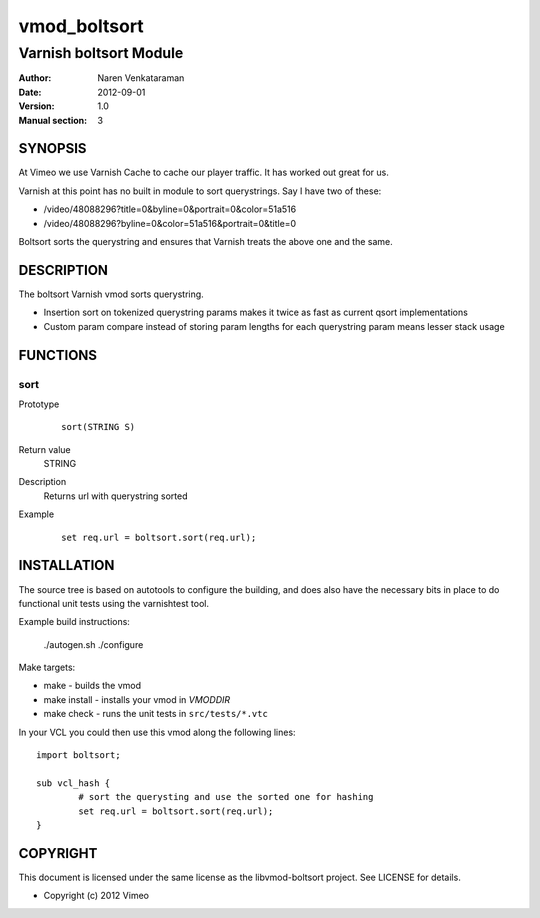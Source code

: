 =============
vmod_boltsort
=============

-----------------------
Varnish boltsort Module
-----------------------

:Author: Naren Venkataraman
:Date: 2012-09-01
:Version: 1.0
:Manual section: 3

SYNOPSIS
========

At Vimeo we use Varnish Cache to cache our player traffic. It has
worked out great for us.

Varnish at this point has no built in module to sort querystrings.  
Say I have two of these:

* /video/48088296?title=0&byline=0&portrait=0&color=51a516
* /video/48088296?byline=0&color=51a516&portrait=0&title=0

Boltsort sorts the querystring and ensures that Varnish treats the
above one and the same.

DESCRIPTION
===========

The boltsort Varnish vmod sorts querystring.

* Insertion sort on tokenized querystring params makes it twice as fast as current qsort implementations
* Custom param compare instead of storing param lengths for each querystring param means lesser stack usage


FUNCTIONS
=========

sort
-----

Prototype
        ::

                sort(STRING S)
Return value
	STRING
Description
	Returns url with querystring sorted
Example
        ::

                set req.url = boltsort.sort(req.url);

INSTALLATION
============
The source tree is based on autotools to configure the building, and
does also have the necessary bits in place to do functional unit tests
using the varnishtest tool.

Example build instructions:

 ./autogen.sh
 ./configure

Make targets:

* make - builds the vmod
* make install - installs your vmod in `VMODDIR`
* make check - runs the unit tests in ``src/tests/*.vtc``

In your VCL you could then use this vmod along the following lines::
        
        import boltsort;

        sub vcl_hash {
                # sort the querysting and use the sorted one for hashing
                set req.url = boltsort.sort(req.url);
        }

COPYRIGHT
=========

This document is licensed under the same license as the
libvmod-boltsort project. See LICENSE for details.

* Copyright (c) 2012 Vimeo
